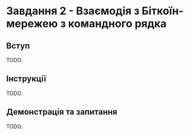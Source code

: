 * Завдання 2 - Взаємодія з Біткоїн-мережею з командного рядка

** Вступ
TODO.

** Інструкції
TODO.

** Демонстрація та запитання
TODO.
